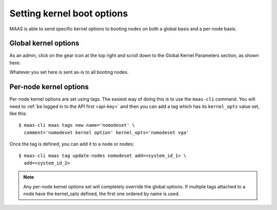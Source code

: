 ===========================
Setting kernel boot options
===========================

MAAS is able to send specific kernel options to booting nodes on both
a global basis and a per-node basis.

Global kernel options
---------------------

As an admin, click on the gear icon at the top right and scroll down to
the Global Kernel Parameters section, as shown here:

.. image:: media/global_kernel_opts.png

Whatever you set here is sent as-is to all booting nodes.

Per-node kernel options
-----------------------

Per-node kernel options are set using tags.  The easiest way of doing this
is to use the ``maas-cli`` command.  You will need to :ref:`be
logged in to the API first <api-key>` and then you can add a tag which has its
``kernel_opts`` value set, like this::

  $ maas-cli maas tags new name='nomodeset' \
    comment='nomodeset kernel option' kernel_opts='nomodeset vga'

Once the tag is defined, you can add it to a node or nodes::

  $ maas-cli maas tag update-nodes nomodeset add=<system_id_1> \
    add=<system_id_2>

.. note::

  Any per-node kernel options set will completely override the global options.
  If multiple tags attached to a node have the kernel_opts defined, the first
  one ordered by name is used.
